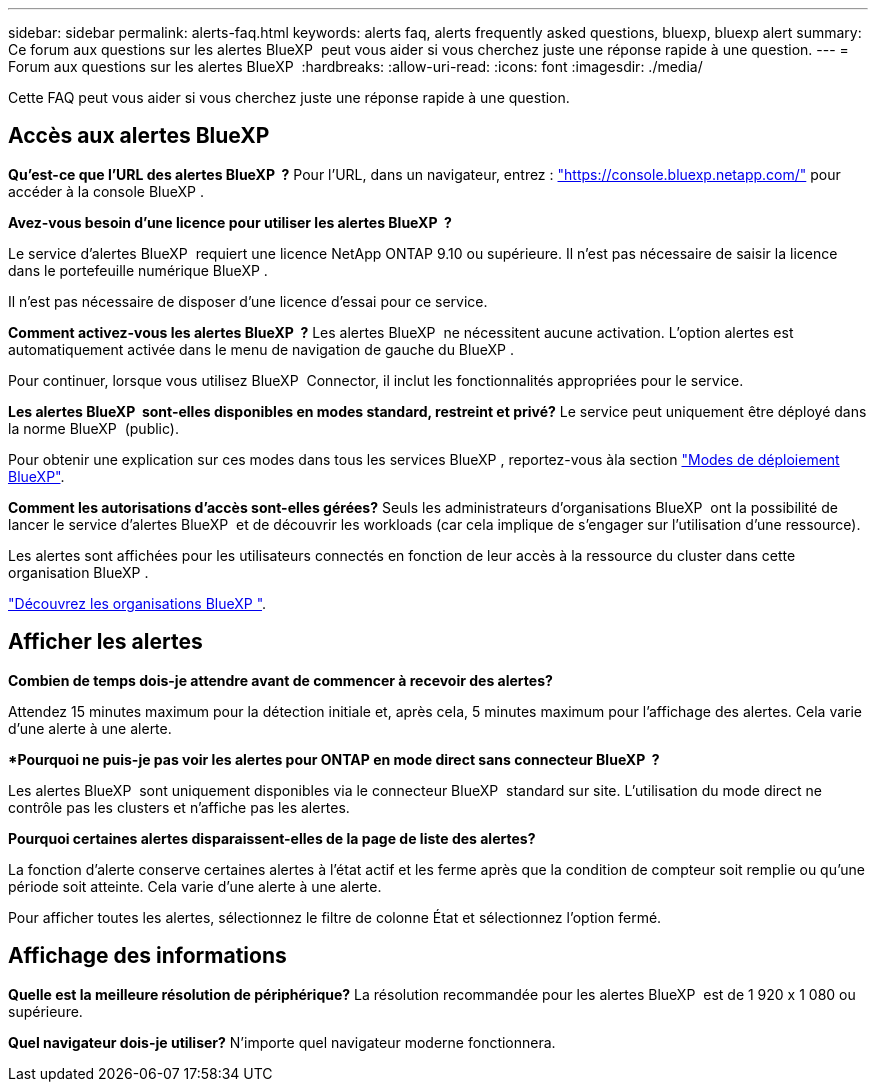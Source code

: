---
sidebar: sidebar 
permalink: alerts-faq.html 
keywords: alerts faq, alerts frequently asked questions, bluexp, bluexp alert 
summary: Ce forum aux questions sur les alertes BlueXP  peut vous aider si vous cherchez juste une réponse rapide à une question. 
---
= Forum aux questions sur les alertes BlueXP 
:hardbreaks:
:allow-uri-read: 
:icons: font
:imagesdir: ./media/


[role="lead"]
Cette FAQ peut vous aider si vous cherchez juste une réponse rapide à une question.



== Accès aux alertes BlueXP 

*Qu'est-ce que l'URL des alertes BlueXP  ?* Pour l'URL, dans un navigateur, entrez : https://console.bluexp.netapp.com/["https://console.bluexp.netapp.com/"^] pour accéder à la console BlueXP .

*Avez-vous besoin d'une licence pour utiliser les alertes BlueXP  ?*

Le service d'alertes BlueXP  requiert une licence NetApp ONTAP 9.10 ou supérieure. Il n'est pas nécessaire de saisir la licence dans le portefeuille numérique BlueXP .

Il n'est pas nécessaire de disposer d'une licence d'essai pour ce service.

*Comment activez-vous les alertes BlueXP  ?* Les alertes BlueXP  ne nécessitent aucune activation. L'option alertes est automatiquement activée dans le menu de navigation de gauche du BlueXP .

Pour continuer, lorsque vous utilisez BlueXP  Connector, il inclut les fonctionnalités appropriées pour le service.

**Les alertes BlueXP  sont-elles disponibles en modes standard, restreint et privé?** Le service peut uniquement être déployé dans la norme BlueXP  (public).

Pour obtenir une explication sur ces modes dans tous les services BlueXP , reportez-vous àla section https://docs.netapp.com/us-en/bluexp-setup-admin/concept-modes.html["Modes de déploiement BlueXP"^].

**Comment les autorisations d'accès sont-elles gérées?** Seuls les administrateurs d'organisations BlueXP  ont la possibilité de lancer le service d'alertes BlueXP  et de découvrir les workloads (car cela implique de s'engager sur l'utilisation d'une ressource).

Les alertes sont affichées pour les utilisateurs connectés en fonction de leur accès à la ressource du cluster dans cette organisation BlueXP .

https://docs.netapp.com/us-en/bluexp-setup-admin/concept-netapp-accounts.html["Découvrez les organisations BlueXP "].



== Afficher les alertes

**Combien de temps dois-je attendre avant de commencer à recevoir des alertes?**

Attendez 15 minutes maximum pour la détection initiale et, après cela, 5 minutes maximum pour l'affichage des alertes. Cela varie d'une alerte à une alerte.

**Pourquoi ne puis-je pas voir les alertes pour ONTAP en mode direct sans connecteur BlueXP  ?*

Les alertes BlueXP  sont uniquement disponibles via le connecteur BlueXP  standard sur site. L'utilisation du mode direct ne contrôle pas les clusters et n'affiche pas les alertes.

**Pourquoi certaines alertes disparaissent-elles de la page de liste des alertes?**

La fonction d'alerte conserve certaines alertes à l'état actif et les ferme après que la condition de compteur soit remplie ou qu'une période soit atteinte. Cela varie d'une alerte à une alerte.

Pour afficher toutes les alertes, sélectionnez le filtre de colonne État et sélectionnez l'option fermé.



== Affichage des informations

**Quelle est la meilleure résolution de périphérique?** La résolution recommandée pour les alertes BlueXP  est de 1 920 x 1 080 ou supérieure.

**Quel navigateur dois-je utiliser?** N'importe quel navigateur moderne fonctionnera.
